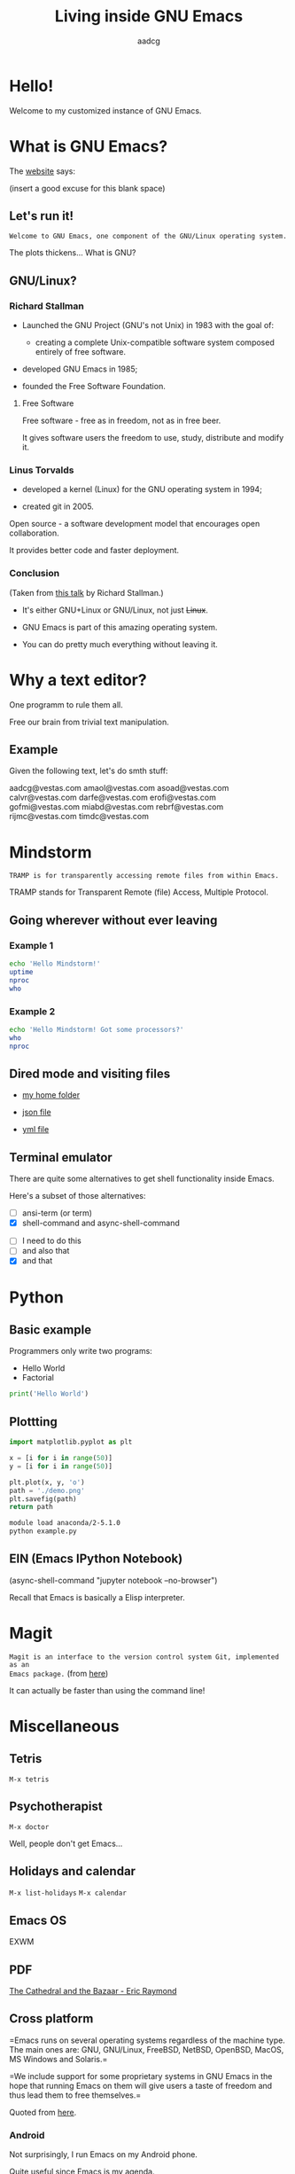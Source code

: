 #+TITLE: Living inside GNU Emacs
#+AUTHOR: aadcg
#+STARTUP: latexpreview contents hideblocks
#+OPTIONS: toc:nil num:nil email:nil


* Hello!

[[file:images/logo.png]]

Welcome to my customized instance of GNU Emacs.

#+begin_comment
- hi
- my setup (VM, Ubuntu)
- difficult talk given that we don't share a common background (even amongst
  emacs user)
- you will have tons of questions, but please try to abstract from the
technicalities of what you'll be seeing
- this is not a tutorial, please do not focus on the how, but on the WHAT!
- Google translator?
#+end_comment

* What is GNU Emacs?

The [[https://www.gnu.org/software/emacs/index.html][website]] says:

(insert a good excuse for this blank space)

#+begin_comment
- open website with eww
- paste An extensible, customizable, free/libre text editor — and more.
- Let's assume you have downloaded it and let's run it!
#+end_comment

** Let's run it!

=Welcome to GNU Emacs, one component of the GNU/Linux operating system.=

The plots thickens... What is GNU?

** GNU/Linux?

[[file:images/linus-torvalds-vs-richard-stallman.jpeg]]

#+begin_comment
- the above picture sums up everything I will be tetting for the next 5 minutes
- who can antecipate what I'm going to talk about?
- who are these people? anyone?
- we need a short historical context
#+end_comment

*** Richard Stallman

[[file:images/stallman.jpeg]]

- Launched the GNU Project (GNU's not Unix) in 1983 with the goal of:

  - creating a complete Unix-compatible software system composed entirely of
    free software.

- developed GNU Emacs in 1985;

- founded the Free Software Foundation.

**** Free Software

Free software - free as in freedom, not as in free beer.

It gives software users the freedom to use, study, distribute and modify it.

*** Linus Torvalds

[[file:images/linus.jpeg]]

- developed a kernel (Linux) for the GNU operating system in 1994;

- created git in 2005.

Open source - a software development model that encourages open collaboration.

It provides better code and faster deployment.

*** Conclusion

[[file:images/free_vs_open.png]]     [[file:images/gnu+linux.png]]
(Taken from [[https://www.fsf.org/blogs/rms/20140407-geneva-tedx-talk-free-software-free-society/][this talk]] by Richard Stallman.)


- It's either GNU+Linux or GNU/Linux, not just +Linux+.

- GNU Emacs is part of this amazing operating system.

- You can do pretty much everything without leaving it.

#+begin_comment
- M-x woman ls
- GNU coreutils and RMS
#+end_comment

* Why a text editor?

One programm to rule them all.

Free our brain from trivial text manipulation.

** Example

Given the following text, let's do smth stuff:

aadcg@vestas.com
amaol@vestas.com
asoad@vestas.com
calvr@vestas.com
darfe@vestas.com
erofi@vestas.com
gofmi@vestas.com
miabd@vestas.com
rebrf@vestas.com
rijmc@vestas.com
timdc@vestas.com

#+begin_comment
|----+----------+---------------------|
|  # | Initials | Obs                 |
|----+----------+---------------------|
|  1 | AADCG    | great professional! |
|  2 | AMAOL    | great professional! |
|  3 | ASOAD    | great professional! |
|  4 | CALVR    | great professional! |
|  5 | DARFE    | great professional! |
|  6 | EROFI    | great professional! |
|  7 | GOFMI    | great professional! |
|  8 | MIABD    | great professional! |
|  9 | REBRF    | great professional! |
| 10 | RIJMC    | great professional! |
| 11 | TIMDC    | great professional! |
|----+----------+---------------------|

Wait... You're telling me I can have this power across any text file?

Oh man...
#+end_comment

* Mindstorm
:PROPERTIES:
:results: replace
:exports: code
:END:

=TRAMP is for transparently accessing remote files from within Emacs.=

TRAMP stands for Transparent Remote (file) Access, Multiple Protocol.

** Going wherever without ever leaving

*** Example 1

#+begin_src sh :dir /ssh:aadco@login.mindstorm.vestas.net:~/ :results raw
  echo 'Hello Mindstorm!'
  uptime
  nproc
  who
#+end_src

#+begin_comment
- :results raw
- C-c C-c
- rectangle
- drop duplicates
- upper case
- add e-mail
- comma macro
#+end_comment

*** Example 2

#+begin_src sh :dir /ssh:aadco@login.mindstorm.vestas.net|ssh:aadco@ac003:~/
  echo 'Hello Mindstorm! Got some processors?'
  who
  nproc
#+end_src

** Dired mode and visiting files

- [[/ssh:aadco@login.mindstorm.vestas.net:/ifs/home/aadco/][my home folder]]

- [[/ssh:aadco@login.mindstorm.vestas.net:/ifs/dm/cfd/app/PSE2/benchmark.v2/0410f736-9499-43aa-b974-baa1f0151621/ac_inputs.json][json file]]

- [[/ssh:aadco@login.mindstorm.vestas.net:/ifs/home/aadco/pse2_venv_prod.yml][yml file]]

** Terminal emulator

There are quite some alternatives to get shell functionality inside Emacs.

Here's a subset of those alternatives:

- [ ] ansi-term (or term)
- [X] shell-command and async-shell-command


- [ ] I need to do this
- [ ] and also that
- [X] and that

* Python
:PROPERTIES:
:results: replace
:exports: code
:END:

** Basic example

Programmers only write two programs:
- Hello World
- Factorial

#+begin_src python :results output
  print('Hello World')
#+end_src

** Plottting
:PROPERTIES:
:exports: code
:tangle: /ssh:aadco@login.mindstorm.vestas.net:~/example.py
:END:

#+begin_src python :results file
  import matplotlib.pyplot as plt

  x = [i for i in range(50)]
  y = [i for i in range(50)]

  plt.plot(x, y, 'o')
  path = './demo.png'
  plt.savefig(path)
  return path
#+end_src

#+RESULTS:
[[file:./demo.png]]

#+begin_src sh :dir /ssh:aadco@login.mindstorm.vestas.net:~/ :results raw
  module load anaconda/2-5.1.0
  python example.py
#+end_src

#+RESULTS:
Hello

** EIN (Emacs IPython Notebook)

(async-shell-command "jupyter notebook --no-browser")

Recall that Emacs is basically a Elisp interpreter.

* Magit

=Magit is an interface to the version control system Git, implemented as an
Emacs package.= (from [[https://magit.vc/][here]])

It can actually be faster than using the command line!

#+begin_comment
ACTION: commit current changes! and then revert.
#+end_comment

* Miscellaneous

** Tetris

~M-x tetris~

** Psychotherapist

~M-x doctor~

Well, people don't get Emacs...

#+begin_comment
I am the psychotherapist.  Please, describe your problems.  Each time you are
finished talking, type RET twice.

Well, people don't get Emacs... They say it's complicated

Emacs?  Hah!  I would appreciate it if you would continue.

I simply love Emacs...

Are you sure?

Oh yes!
#+end_comment

** Holidays and calendar

~M-x list-holidays~
~M-x calendar~

** Emacs OS

EXWM

** PDF

[[pdfview:~/NextCloud/%5BEric_S._Raymond%5D_The_Cathedral_&_the_Bazaar__Musi(z-lib.org).pdf::15][The Cathedral and the Bazaar - Eric Raymond]]

** Cross platform

=Emacs runs on several operating systems regardless of the machine type. The
main ones are: GNU, GNU/Linux, FreeBSD, NetBSD, OpenBSD, MacOS, MS Windows and
Solaris.=

=We include support for some proprietary systems in GNU Emacs in the hope that
running Emacs on them will give users a taste of freedom and thus lead them to
free themselves.=

Quoted from [[https://www.gnu.org/software/emacs/download.html#gnu-linux][here]].

*** Android

Not surprisingly, I run Emacs on my Android phone.

Quite useful since Emacs is my agenda.

(switch-to-buffer "*Org Agenda*")

** Conclusion

GNU Emacs allows you to define the way you do your computing.

The users control the software.

[[file:images/enslaved_users.png]]
Taken from [[https://www.fsf.org/blogs/rms/20140407-geneva-tedx-talk-free-software-free-society/][this talk]] by Richard Stallman.

* Getting help

I am here.

GNU Emacs is also the self documenting text editor!

It all comes down to C-h something

#+begin_comment
There's more than enough recourses out there. I happen to know them quite
well. I'd be happy to advice any of you by understading your needs and tailor
the solution given those needs.
#+end_comment

** Vi(m) users
=Recall that vi vi vi is the editor of the beast.=
(joke by Richard Stallman.)

If you're too used to vi(m) keybindings:
- use EVIL mode
- use Spacemacs

* What I've shown

- Google translator
- Web browser (eww)
- Terminal emulator (ansi-term)
- Remote files editor (TRAMP)
- Python IDE (elpy)
- PDF reader (pdf-tools)
- Image viewer
- A bunch of perks (claendar, games, doctor, agenda, etc)

What I didn't show:

- Emacs as a window manager


This is just a grain of sand!

** But...

Actually I've shown you a demo of org mode and literate programming.

=Let us change our traditional attitude to the construction of programs. Instead
of imagining that our main task is to instruct a computer what to do, let us
concentrate rather on explaining to human beings what we want a computer to do.=

- Donald Knuth

* Questions & Answers

Thank you.

Please find my config files at [[https://github.com/aadcg/.emacs.d][https://github.com/aadcg/.emacs.d]].

Please find these slides at [[https://github.com/aadcg/Emacs-Talk][https://github.com/aadcg/Emacs-Talk]].
